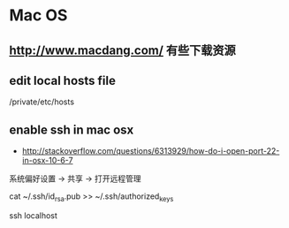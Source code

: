 * Mac OS
** http://www.macdang.com/ 有些下载资源
** edit local hosts file
/private/etc/hosts
** enable ssh in mac osx
- http://stackoverflow.com/questions/6313929/how-do-i-open-port-22-in-osx-10-6-7

系统偏好设置 -> 共享 -> 打开远程管理

cat ~/.ssh/id_rsa.pub >> ~/.ssh/authorized_keys

ssh localhost
